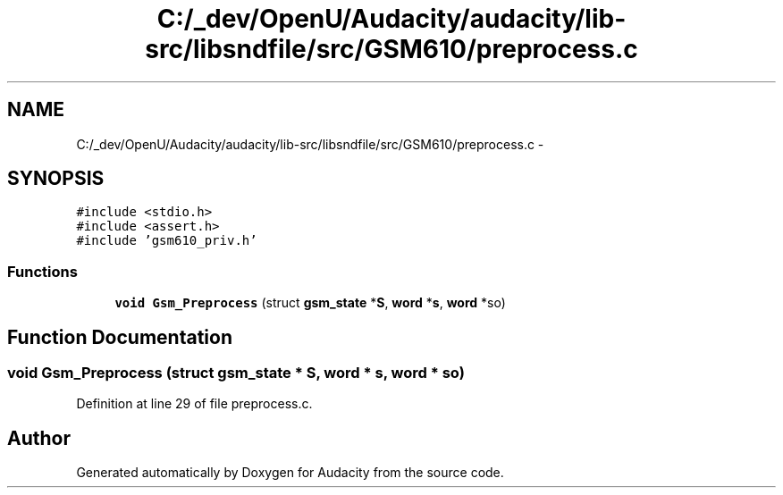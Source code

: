 .TH "C:/_dev/OpenU/Audacity/audacity/lib-src/libsndfile/src/GSM610/preprocess.c" 3 "Thu Apr 28 2016" "Audacity" \" -*- nroff -*-
.ad l
.nh
.SH NAME
C:/_dev/OpenU/Audacity/audacity/lib-src/libsndfile/src/GSM610/preprocess.c \- 
.SH SYNOPSIS
.br
.PP
\fC#include <stdio\&.h>\fP
.br
\fC#include <assert\&.h>\fP
.br
\fC#include 'gsm610_priv\&.h'\fP
.br

.SS "Functions"

.in +1c
.ti -1c
.RI "\fBvoid\fP \fBGsm_Preprocess\fP (struct \fBgsm_state\fP *\fBS\fP, \fBword\fP *\fBs\fP, \fBword\fP *so)"
.br
.in -1c
.SH "Function Documentation"
.PP 
.SS "\fBvoid\fP Gsm_Preprocess (struct \fBgsm_state\fP * S, \fBword\fP * s, \fBword\fP * so)"

.PP
Definition at line 29 of file preprocess\&.c\&.
.SH "Author"
.PP 
Generated automatically by Doxygen for Audacity from the source code\&.
